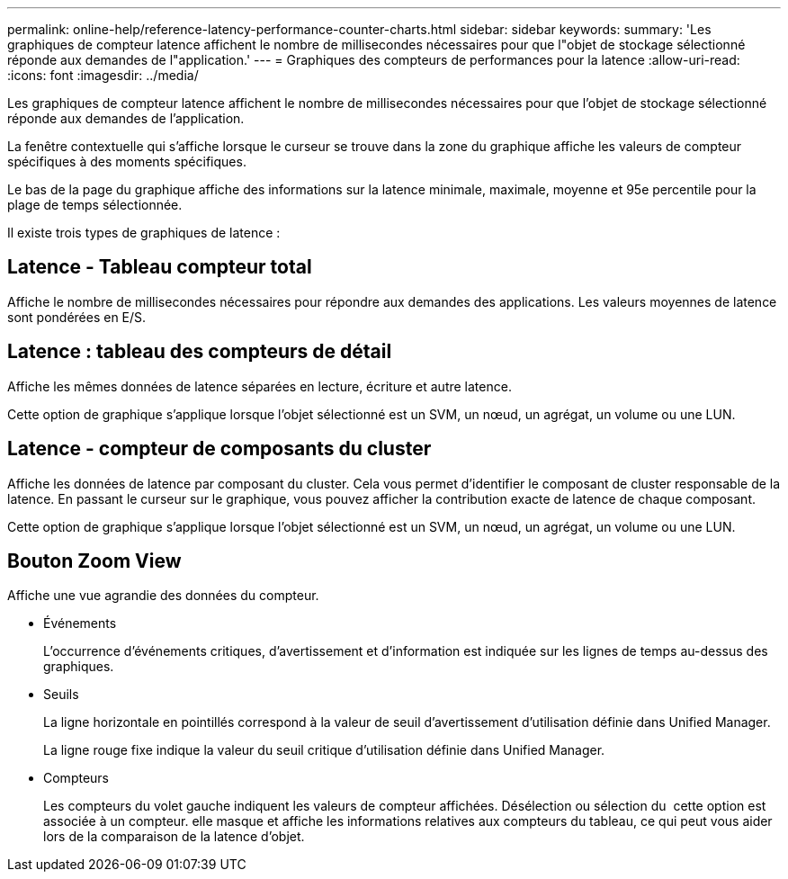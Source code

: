 ---
permalink: online-help/reference-latency-performance-counter-charts.html 
sidebar: sidebar 
keywords:  
summary: 'Les graphiques de compteur latence affichent le nombre de millisecondes nécessaires pour que l"objet de stockage sélectionné réponde aux demandes de l"application.' 
---
= Graphiques des compteurs de performances pour la latence
:allow-uri-read: 
:icons: font
:imagesdir: ../media/


[role="lead"]
Les graphiques de compteur latence affichent le nombre de millisecondes nécessaires pour que l'objet de stockage sélectionné réponde aux demandes de l'application.

La fenêtre contextuelle qui s'affiche lorsque le curseur se trouve dans la zone du graphique affiche les valeurs de compteur spécifiques à des moments spécifiques.

Le bas de la page du graphique affiche des informations sur la latence minimale, maximale, moyenne et 95e percentile pour la plage de temps sélectionnée.

Il existe trois types de graphiques de latence :



== Latence - Tableau compteur total

Affiche le nombre de millisecondes nécessaires pour répondre aux demandes des applications. Les valeurs moyennes de latence sont pondérées en E/S.



== Latence : tableau des compteurs de détail

Affiche les mêmes données de latence séparées en lecture, écriture et autre latence.

Cette option de graphique s'applique lorsque l'objet sélectionné est un SVM, un nœud, un agrégat, un volume ou une LUN.



== Latence - compteur de composants du cluster

Affiche les données de latence par composant du cluster. Cela vous permet d'identifier le composant de cluster responsable de la latence. En passant le curseur sur le graphique, vous pouvez afficher la contribution exacte de latence de chaque composant.

Cette option de graphique s'applique lorsque l'objet sélectionné est un SVM, un nœud, un agrégat, un volume ou une LUN.



== *Bouton Zoom View*

Affiche une vue agrandie des données du compteur.

* Événements
+
L'occurrence d'événements critiques, d'avertissement et d'information est indiquée sur les lignes de temps au-dessus des graphiques.

* Seuils
+
La ligne horizontale en pointillés correspond à la valeur de seuil d'avertissement d'utilisation définie dans Unified Manager.

+
La ligne rouge fixe indique la valeur du seuil critique d'utilisation définie dans Unified Manager.

* Compteurs
+
Les compteurs du volet gauche indiquent les valeurs de compteur affichées. Désélection ou sélection du image:../media/eye-icon.gif[""] cette option est associée à un compteur. elle masque et affiche les informations relatives aux compteurs du tableau, ce qui peut vous aider lors de la comparaison de la latence d'objet.


